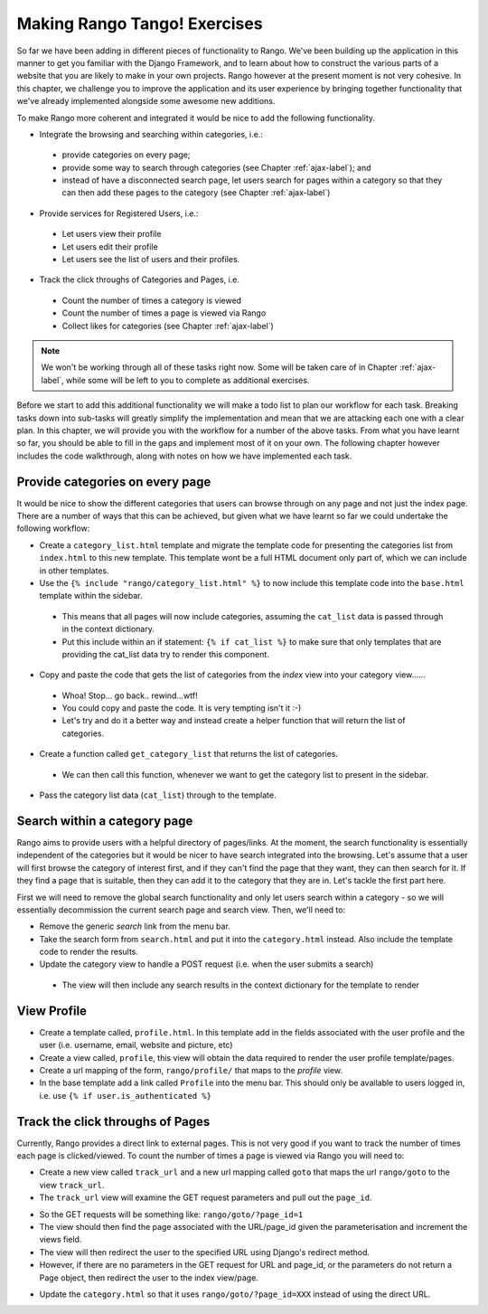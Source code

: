 .. _tango-label:

Making Rango Tango! Exercises
=============================

So far we have been adding in different pieces of functionality to Rango. We've been building up the application in this manner to get you familiar with the Django Framework, and to learn about how to construct the various parts of a website that you are likely to make in your own projects. Rango however at the present moment is not very cohesive. In this chapter, we challenge you to improve the application and its user experience by bringing together functionality that we've already implemented alongside some awesome new additions.

To make Rango more coherent and integrated it would be nice to add the following functionality.

* Integrate the browsing and searching within categories, i.e.:
 - provide categories on every page;
 - provide some way to search through categories (see Chapter :ref:`ajax-label`); and
 - instead of have a disconnected search page, let users search for pages within a category so that they can then add these pages to the category (see Chapter :ref:`ajax-label`)
	
* Provide services for Registered Users, i.e.:
 - Let users view their profile	
 - Let users edit their profile
 - Let users see the list of users and their profiles.
		
* Track the click throughs of Categories and Pages, i.e.
 - Count the number of times a category is viewed
 - Count the number of times a page is viewed via Rango
 - Collect likes for categories (see Chapter :ref:`ajax-label`)

.. note:: We won't be working through all of these tasks right now. Some will be taken care of in Chapter :ref:`ajax-label`, while some will be left to you to complete as additional exercises.

Before we start to add this additional functionality we will make a todo list to plan our workflow for each task. Breaking tasks down into sub-tasks will greatly simplify the implementation and mean that we are attacking each one with a clear plan. In this chapter, we will provide you with the workflow for a number of the above tasks. From what you have learnt so far, you should be able to fill in the gaps and implement most of it on your own. The following chapter however includes the code walkthrough, along with notes on how we have implemented each task.


Provide categories on every page
--------------------------------

It would be nice to show the different categories that users can browse through on any page and not just the index page. There are a number of ways that this can be achieved, but given what we have learnt so far we could undertake the following workflow:

* Create a ``category_list.html`` template and migrate the template code for presenting the categories list from  ``index.html`` to this new template. This template wont be a full HTML document only part of, which we can include in other templates.
* Use the ``{% include "rango/category_list.html" %}`` to now include this template code into the ``base.html`` template within the sidebar.
 - This means that all pages will now include categories, assuming the ``cat_list`` data is passed through in the context dictionary. 
 - Put this include within an if statement: ``{% if cat_list %}`` to make sure that only templates that are providing the cat_list data try to render this component.
* Copy and paste the code that gets the list of categories from the *index* view into your category view......
 - Whoa! Stop... go back.. rewind...wtf!
 - You could copy and paste the code. It is very tempting isn't it :-) 
 - Let's try and do it a better way and instead create a helper function that will return the list of categories.
* Create a function called ``get_category_list`` that returns the list of categories.
 - We can then call this function, whenever we want to get the category list to present in the sidebar.
* Pass the category list data (``cat_list``) through to the template.

			
Search within a category page 
-----------------------------
Rango aims to provide users with a helpful directory of pages/links. At the moment, the search functionality is essentially independent of the categories but it would be nicer to have search integrated into the browsing. Let's assume that a user will first browse the category of interest first, and if they can't find the page that they want, they can then search for it. If they find a page that is suitable, then they can add it to the category that they are in. Let's tackle the first part here.

First we will need to remove the global search functionality and only let users search within a category - so we will essentially decommission the current search page and search view. Then, we'll need to:

* Remove the generic *search* link from the menu bar.
* Take the search form from ``search.html`` and put it into the ``category.html`` instead. Also include the template code to render the results.
* Update the category view to handle a POST request (i.e. when the user submits a search)
 - The view will then include any search results in the context dictionary for the template to render


View Profile 
------------
* Create a template called, ``profile.html``. In this template add in the fields associated with the user profile and the user (i.e. username, email, website and picture, etc)
* Create a view called, ``profile``, this view will obtain the data required to render the user profile template/pages.
* Create a url mapping of the form, ``rango/profile/`` that maps to the *profile* view.
* In the base template add a link called ``Profile`` into the menu bar. This should only be available to users logged in, i.e. use ``{% if user.is_authenticated %}``
	
Track the click throughs of Pages
---------------------------------
Currently, Rango provides a direct link to external pages. This is not very good if you want to track the number of times each page is clicked/viewed. To count the number of times a page is viewed via Rango you will need to:

* Create a new view called ``track_url`` and a new url mapping called ``goto`` that maps the url ``rango/goto`` to the view ``track_url``.
* The ``track_url`` view will examine the GET request parameters and pull out the ``page_id``.
- So the GET requests will be something like: ``rango/goto/?page_id=1``
- The view should then find the page associated with the URL/page_id given the parameterisation and increment the views field.
- The view will then redirect the user to the specified URL using Django's redirect method.
- However, if there are no parameters in the GET request for URL and page_id, or the parameters do not return a Page object, then redirect the user to the index view/page.
		
* Update the ``category.html`` so that it uses ``rango/goto/?page_id=XXX`` instead of using the direct URL.


